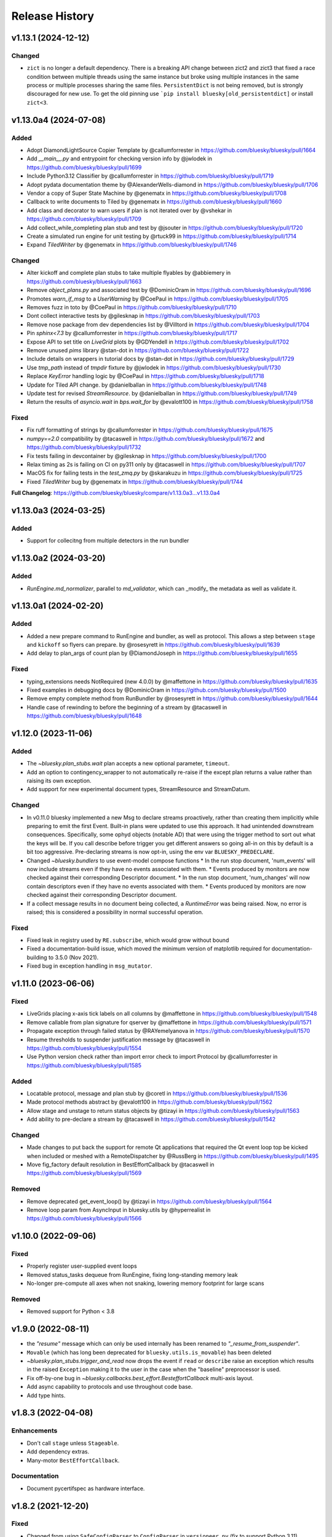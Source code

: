 =================
 Release History
=================

..
    Fixed
    -----

    * Resolve ZeroDivisionError when computing peak center and Y values are all zero by @prjemian in https://github.com/bluesky/bluesky/pull/1792

v1.13.1 (2024-12-12)
====================

Changed
-------
* ``zict`` is no longer a default dependency.  There is a breaking API change
  between zict2 and zict3 that fixed a race condition between multiple threads
  using the same instance but broke using multiple instances in the same
  process or multiple processes sharing the same files.  ``PersistentDict`` is
  not being removed, but is strongly discouraged for new use.  To get the old pinning use
  ```pip install bluesky[old_persistentdict]`` or install ``zict<3``.




v1.13.0a4 (2024-07-08)
======================

Added
-----

* Adopt DiamondLightSource Copier Template by @callumforrester in https://github.com/bluesky/bluesky/pull/1664
* Add `__main__.py` and entrypoint for checking version info by @jwlodek in https://github.com/bluesky/bluesky/pull/1699
* Include Python3.12 Classifier by @callumforrester in https://github.com/bluesky/bluesky/pull/1719
* Adopt pydata documentation theme by @AlexanderWells-diamond in https://github.com/bluesky/bluesky/pull/1706
* Vendor a copy of Super State Machine by @genematx in https://github.com/bluesky/bluesky/pull/1708
* Callback to write documents to Tiled by @genematx in https://github.com/bluesky/bluesky/pull/1660
* Add class and decorator to warn users if plan is not iterated over by @vshekar in https://github.com/bluesky/bluesky/pull/1709
* Add collect_while_completing plan stub and test by @jsouter in https://github.com/bluesky/bluesky/pull/1720
* Create a simulated run engine for unit testing by @rtuck99 in https://github.com/bluesky/bluesky/pull/1714
* Expand `TiledWriter` by @genematx in https://github.com/bluesky/bluesky/pull/1746

Changed
-------

* Alter kickoff and complete plan stubs to take multiple flyables by @abbiemery in https://github.com/bluesky/bluesky/pull/1663
* Remove `object_plans.py` and associated test by @DominicOram in https://github.com/bluesky/bluesky/pull/1696
* Promotes `warn_if_msg` to a `UserWarning` by @CoePaul in https://github.com/bluesky/bluesky/pull/1705
* Removes fuzz in toto by @CoePaul in https://github.com/bluesky/bluesky/pull/1710
* Dont collect interactive tests by @gilesknap in https://github.com/bluesky/bluesky/pull/1703
* Remove nose package from dev dependencies list by @Villtord in https://github.com/bluesky/bluesky/pull/1704
* Pin `sphinx<7.3` by @callumforrester in https://github.com/bluesky/bluesky/pull/1717
* Expose API to set title on `LiveGrid` plots by @GDYendell in https://github.com/bluesky/bluesky/pull/1702
* Remove unused `pims` library @stan-dot in https://github.com/bluesky/bluesky/pull/1722
* Include details on wrappers in tutorial docs by @stan-dot in https://github.com/bluesky/bluesky/pull/1729
* Use `tmp_path` instead of `tmpdir` fixture by @jwlodek in https://github.com/bluesky/bluesky/pull/1730
* Replace `KeyError` handling logic by @CoePaul in https://github.com/bluesky/bluesky/pull/1718
* Update for Tiled API change. by @danielballan in https://github.com/bluesky/bluesky/pull/1748
* Update test for revised `StreamResource`. by @danielballan in https://github.com/bluesky/bluesky/pull/1749
* Return the results of `asyncio.wait` in `bps.wait_for` by @evalott100 in https://github.com/bluesky/bluesky/pull/1758

Fixed
-----

* Fix ruff formatting of strings by @callumforrester in https://github.com/bluesky/bluesky/pull/1675
* `numpy==2.0` compatibility by @tacaswell in https://github.com/bluesky/bluesky/pull/1672 and https://github.com/bluesky/bluesky/pull/1732
* Fix tests failing in devcontainer by @gilesknap in https://github.com/bluesky/bluesky/pull/1700
* Relax timing as 2s is failing on CI on py311 only by @tacaswell in https://github.com/bluesky/bluesky/pull/1707
* MacOS fix for failing tests in the `test_zmq.py` by @skarakuzu in https://github.com/bluesky/bluesky/pull/1725
* Fixed `TiledWriter` bug by @genematx in https://github.com/bluesky/bluesky/pull/1744

**Full Changelog**: https://github.com/bluesky/bluesky/compare/v1.13.0a3...v1.13.0a4


v1.13.0a3 (2024-03-25)
======================

Added
-----

* Support for collecitng from multiple detectors in the run bundler

v1.13.0a2 (2024-03-20)
======================

Added
-----

* `RunEngine.md_normalizer`, parallel to `md_validator`, which can _modify_ the metadata as
  well as validate it.

v1.13.0a1 (2024-02-20)
======================

Added
-----

* Added a new prepare command to RunEngine and bundler, as well as protocol.
  This allows a step between ``stage`` and ``kickoff`` so flyers can prepare.
  by @rosesyrett in https://github.com/bluesky/bluesky/pull/1639
* Add delay to plan_args of count plan by @DiamondJoseph in https://github.com/bluesky/bluesky/pull/1655

Fixed
-----

* typing_extensions needs NotRequired (new 4.0.0) by @maffettone in https://github.com/bluesky/bluesky/pull/1635
* Fixed examples in debugging docs by @DominicOram in https://github.com/bluesky/bluesky/pull/1500
* Remove empty complete method from RunBundler by @rosesyrett in https://github.com/bluesky/bluesky/pull/1644
* Handle case of rewinding to before the beginning of a stream by @tacaswell in https://github.com/bluesky/bluesky/pull/1648


v1.12.0 (2023-11-06)
====================

Added
-----
* The `~bluesky.plan_stubs.wait` plan accepts a new optional parameter,
  ``timeout``.
* Add an option to contingency_wrapper to not automatically re-raise if the
  except plan returns a value rather than raising its own exception.
* Add support for new experimental document types, StreamResource and
  StreamDatum.

Changed
-------

* In v0.11.0 bluesky implemented a new Msg to declare streams proactively,
  rather than creating them implicitly while preparing to emit the first Event.
  Built-in plans were updated to use this approach. It had unintended downstream
  consequences. Specifically, some ophyd objects (notable AD) that were using
  the trigger method to sort out what the keys will be. If you call describe
  before trigger you get different answers so going all-in on this by default
  is a bit too aggressive. Pre-declaring streams is now opt-in, using the
  env var ``BLUESKY_PREDECLARE``.
* Changed `~bluesky.bundlers` to use event-model compose functions
  * In the run stop document, 'num_events' will now include streams even if
  they have no events associated with them.
  * Events produced by monitors are now checked against their corresponding Descriptor document.
  * In the run stop document, 'num_changes' will now contain descriptors even if
  they have no events associated with them.
  * Events produced by monitors are now checked against their corresponding Descriptor document.
* If a collect message results in no document being collected, a `RuntimeError`
  was being raised. Now, no error is raised; this is considered a possibility
  in normal successful operation.

Fixed
-----

* Fixed leak in registry used by ``RE.subscribe``, which would grow without bound
* Fixed a documentation-build issue, which moved the minimum version of matplotlib
  required for documentation-building to 3.5.0 (Nov 2021).
* Fixed bug in exception handling in ``msg_mutator``.

v1.11.0 (2023-06-06)
====================

Fixed
-----

* LiveGrids placing x-axis tick labels on all columns by @maffettone in https://github.com/bluesky/bluesky/pull/1548
* Remove callable from plan signature for qserver by @maffettone in https://github.com/bluesky/bluesky/pull/1571
* Propagate exception through failed status by @RAYemelyanova in https://github.com/bluesky/bluesky/pull/1570
* Resume thresholds to suspender justification message by @tacaswell in https://github.com/bluesky/bluesky/pull/1554
* Use Python version check rather than import error check to import Protocol by @callumforrester in https://github.com/bluesky/bluesky/pull/1585

Added
-----

* Locatable protocol, message and plan stub by @coretl in https://github.com/bluesky/bluesky/pull/1536
* Made protocol methods abstract by @evalott100 in https://github.com/bluesky/bluesky/pull/1562
* Allow stage and unstage to return status objects by @tizayi in https://github.com/bluesky/bluesky/pull/1563
* Add ability to pre-declare a stream by @tacaswell in https://github.com/bluesky/bluesky/pull/1542

Changed
-------

* Made changes to put back the support for remote Qt applications that required the Qt event loop top be kicked when included or meshed with a RemoteDispatcher by @RussBerg in https://github.com/bluesky/bluesky/pull/1495
* Move fig_factory default resolution in BestEffortCallback by @tacaswell in https://github.com/bluesky/bluesky/pull/1569

Removed
-------

* Remove deprecated get_event_loop() by @tizayi in https://github.com/bluesky/bluesky/pull/1564
* Remove loop param from AsyncInput in bluesky.utils by @hyperrealist in https://github.com/bluesky/bluesky/pull/1566

v1.10.0 (2022-09-06)
====================

Fixed
-----

* Properly register user-supplied event loops
* Removed status_tasks dequeue from RunEngine, fixing long-standing memory leak
* No-longer pre-compute all axes when not snaking, lowering memory footprint for large scans

Removed
-------

* Removed support for Python < 3.8

v1.9.0 (2022-08-11)
===================

* the `"resume"` message which can only be used internally has been renamed to
  `"_resume_from_suspender"`.
* ``Movable`` (which has long been deprecated for ``bluesky.utils.is_movable``)
  has been deleted
* `~bluesky.plan_stubs.trigger_and_read` now drops the event if ``read`` or
  ``describe`` raise an exception which results in the raised ``Exception``
  making it to the user in the case when the "baseline" preprocessor is used.
* Fix off-by-one bug in `~bluesky.callbacks.best_effort.BesteffortCallback`
  multi-axis layout.
* Add async capability to protocols and use throughout code base.
* Add type hints.

v1.8.3 (2022-04-08)
===================

Enhancements
------------

* Don't call ``stage`` unless ``Stageable``.
* Add dependency extras.
* Many-motor ``BestEffortCallback``.

Documentation
-------------

* Document pycertifspec as hardware interface.

v1.8.2 (2021-12-20)
===================

Fixed
-----

* Changed from using ``SafeConfigParser`` to ``ConfigParser`` in
  ``versioneer.py`` (fix to support Python 3.11).

Enhancements
------------

* Added public ``call_returns_result`` property.
* Implemented human-readable printable representation for ``PeakStats``.

Documentation
-------------

* Updated ``RunEngine`` docstring with ``call_returns_result`` property.
* Fixed a small mistake in ``bp.scan`` docstring.
* Added documentation about intended behavior of fraction in the ``watch``
  method of the status object.


v1.8.1 (2021-10-11)
===================

Fixed
-----

* More fixes for Python 3.10 to propagate the ``loop`` kwarg correctly.

Enhancements
------------

* Added optional calculation of the derivative and its statistics (``min``,
  ``max``, ``fwhm``, etc.) to ``PeakStats`` and ``BestEffortCallback``.

Added
-----

* Read-only property ``RunEngine.deferred_pause_requested`` which may be useful
  for `bluesky-queueserver <https://github.com/bluesky/bluesky-queueserver>`_.

Documentation
-------------

* Unpin ``sphinx_rtd_theme``.


v1.8.0 (2021-09-15)
===================

Fixed
-----

* Updated the tests to use databroker.temp instead of sqlite databroker.
* ``xfail`` test that uses removed API.
* Fix ``list_grid_scan`` metadata for ``plan_pattern_args``.
* Fix descriptors for flyers that do not implement ``read_configuration``.

Enhancements
------------

* Do not pass the ``loop`` kwarg to ``RunEngine`` and ``RunBundler`` if we do
  not have to.
* ``RunEngine``'s ``__call__`` now may return plan value, as toggled by new
  ``call_returns_result`` flag.  Default behavior has not changed, but may
  change in a future release.

Added
-----

* Enabled support of Python 3.9 and added it to the test matrix.

Documentation
-------------

* Update TOC links to blueskyproject.io.
* Added release instructions.
* Filled out ``README.md`` and added the ``description`` and
  ``long_description`` fields to ``setup.py``.


v1.7.0 (2021-07-14)
===================

Fixed
-----

* Fixed missing log output for CLI ZMQ proxy.
* Depreciated argument `logfile` of
  :func:`bluesky.commandline.zmq_proxy.start_dispatcher`.
* Better behavior when zmq RemoteDispatcher receives malformed messages.

Enhancements
------------

* Reorganized utils into subpackage, no API changes.
* Added :class:`bluesky.utils.jupyter.NotebookProgressBar`.
* :class:`bluesky.utils.PersistentDict` now inherits from
  :class:`collections.abc.MutableMapping`.
* New module :mod:`bluesky.protocols` designed for type checking devices.
  See PEP 544.


v1.6.7 (2020-11-04)
===================

Fixed
-----

* Tweak layout of plots produced by the Best-Effort Callback when showing
  many LiveGrids.
* The :func:`bluesky.simulators.check_limits` simulator now calls
  ``obj.check_value()`` instead of looking at ``obj.limits``.
* When a document is emitted from a RunEngine, a log message is always issued.
  Previously, Resource and Datum documents were missed.
* Various docstrings were fixed to match the actual function signatures.
* The utility :func:`bluesky.utils.is_movable` for checking with an object
  satifies the expected interfaced for a "movable" object now correctly treats
  the ``stop`` method and ``position`` attribute as optional.
* Documentation about the expected interface for "movable" objects was
  incomplete and has been revised to match reality.

v1.6.6 (2020-08-26)
===================

Fixed
-----

* :class:`bluesky.utils.PersistentDict` has new methods
  :meth:`bluesky.utils.PersistentDict.reload` and
  :meth:`bluesky.utils.PersistentDict.flush` to syncing from and to disk. It
  flushes at garbage collection or system exit, which ensures that any values
  that have been mutated are updated on disk.

v1.6.5 (2020-08-06)
===================

Fixed
-----

* LiveGrid and LiveScatter failed to update

Enhancements
------------

* Expand the class of objects considered "moveable" to include those with expected
  attributes defined as instance attributes

v1.6.4 (2020-07-08)
===================

Fixed
-----

* Allow ``:`` to be used in keynames and still format LiveTable.
* Address use of ``loop`` argument deprecated in Python 3.8.
* Ensure that ``bluesky.utils`` is importable from a background thread. (Do
  not create an instance of `~bluesky.utils.DefaultDuringTask` at import time.)

v1.6.3 (2020-06-25)
===================

Fixed
-----

* Incorrect implementation of :func:`~bluesky.bundlers.RunBundler.collect` has been corrected.

v1.6.2 (2020-06-05)
===================

Fixed
-----

* Missing implementation details of :func:`~bluesky.bundlers.RunBundler.collect` have been added.

v1.6.1 (2020-05-08)
===================

Added
-----

* The plans :func:`~bluesky.plans.grid_scan` and
  :func:`~bluesky.plans.rel_grid_scan` accept a new ``snake_axes`` parameter,
  now matching what :func:`~bluesky.plans.list_grid_scan` and
  :func:`~bluesky.plans.rel_list_grid_scan` do. This can be used to control
  which axes follow a back-and-forth "snake-like" trajectory.

  .. code:: python

     # Default - snaking is disabled
     grid_scan([hw.det], hw.motor, 1, 2, 5, hw.motor1, 7, 2, 10, hw.motor2, 3, 5, 4)

     # Snaking is explicitely disabled
     grid_scan([hw.det], hw.motor, 1, 2, 5, hw.motor1, 7, 2, 10, hw.motor2, 3, 5, 4, snake_axes=False)

     # Snaking can also be disabled by providing empty list of motors
     grid_scan([hw.det], hw.motor, 1, 2, 5, hw.motor1, 7, 2, 10, hw.motor2, 3, 5, 4, snake_axes=[])

     # Snaking is enabled for all motors except the slowest hw.motor
     grid_scan([hw.det], hw.motor, 1, 2, 5, hw.motor1, 7, 2, 10, hw.motor2, 3, 5, 4, snake_axes=True)

     # Snaking is enabled only for hw.motor1
     grid_scan([hw.det], hw.motor, 1, 2, 5, hw.motor1, 7, 2, 10, hw.motor2, 3, 5, 4, snake_axes=[hw.motor1])

     # Snaking is enabled only for hw.motor1 and hw.motor2
     grid_scan([hw.det], hw.motor, 1, 2, 5, hw.motor1, 7, 2, 10, hw.motor2, 3, 5, 4, snake_axes=[hw.motor1, hw.motor2])

  The old (harder to read) way of specifying "snake" parameters, interleaved
  with the other parameters, is still supported for backward-compatibility.

  .. code:: python

     grid_scan([hw.det], hw.motor, 1, 2, 5, hw.motor1, 7, 2, 10, True, hw.motor2, 3, 5, 4, False)

  The two styles---interleaved parameters vs. the new ``snake_axes``
  parameter---cannot be mixed. Mixing them will cause a ``ValueError`` to be
  raised.

Fixed
-----

* Fixed a regression in v1.6.0 which accidentally broke some usages of the
  ``per_step`` parameter in scans.
* The plan :func:`bluesky.plans.fly` returned ``None`` by mistake. It now
  returns the Run Start uid, as do all the other plans that module.

v1.6.0 (2020-03-16)
===================

The most important change in this release is a complete reworking of how
bluesky interacts with the asyncio event loop. This resolves a long-running
issue of bluesky being incompatible with ``tornado >4``, which often tripped up
users in the context of using bluesky from Jupyter notebooks.

There are several other new features and fixes, including new plans and more
helpful error messages, enumerated further below.

Event loop re-factor
--------------------

Previously, the :class:`~bluesky.run_engine.RunEngine` had been repeatedly starting and
stopping the asyncio event loop in :meth:`~bluesky.run_engine.RunEngine.__call__`,
:meth:`~bluesky.run_engine.RunEngine.request_pause`, :meth:`~bluesky.run_engine.RunEngine.stop`, in
:meth:`~bluesky.run_engine.RunEngine.abort`, :meth:`~bluesky.run_engine.RunEngine.halt`, and
:meth:`~bluesky.run_engine.RunEngine.resume`.  This worked, but is bad practice.  It
complicates attempts to integrate with the event loop with other tools.
Further, because as of tornado 5, tornado reports its self as an asyncio event
loop so attempts to start another asyncio event loop inside of a task fails
which means bluesky will not run in a jupyter notebook.  To fix this we now
continuously run the event loop on a background thread and the
:class:`~bluesky.run_engine.RunEngine` object manages the interaction with creating tasks
on that event loop.  To first order, users should not notice this change,
however details of how manage both blocking the user prompt and how we
suspend processing messages from a plan are radically different.
One consequence of running the event loop on a background thread is
that the code in plans and the callbacks is executed in that thread as well.
This means that plans and callbacks must now be threadsafe.

API Changes
~~~~~~~~~~~

``install_qt_kicker`` deprecated
++++++++++++++++++++++++++++++++

Previously, we were running the asyncio event loop on the main thread
and blocked until it returned.  This meant that if you were using
Matplotlib and Qt for plots they would effectively be "frozen" because
the Qt event loop was not being given a chance to run.  We worked
around this by installing a 'kicker' task onto the asyncio event loop
that would periodically spin the Qt event loop to keep the figures
responsive (both to addition of new data from callbacks and from user
interaction).

Now that we are running the event loop on a background thread this no
longer works because the Qt event loop must be run on the main thread.
Instead we use *during_task* to block the main thread by running the
Qt event loop directly.


``during_task`` kwarg to ``RunEngine.__init__``
+++++++++++++++++++++++++++++++++++++++++++++++

We need to block the main thread in :meth:`~bluesky.run_engine.RunEngine.__call__` (and
:meth:`~bluesky.run_engine.RunEngine.resume`) until the user supplied plan is complete.
Previously, we would do this by calling ``self.loop.run_forever()`` to
start the asyncio event loop.  We would then stop the event loop an
the bottom of ``RunEngine._run`` and in
:meth:`~bluesky.run_engine.RunEngine.request_pause` to un-block the main thread and return
control to the user terminal.  Now we must find an alternative way to achieve
this effect.

There is a a :class:`threading.Event` on the :class:`~bluesky.run_engine.RunEngine` that
will be set when the task for ``RunEngine._run`` in completed,
however we can not simple wait on that event as that would again cause the Qt
windows to freeze.  We also do not want to bake a Matplotlib / Qt dependency
directly into the :class:`~bluesky.run_engine.RunEngine` so we added a hook, set at init
time, for an object expected to implement the method ``block(event)``.
While the RunEngine executes a plan, it is passed the :class:`threading.Event`
and is responsible for blocking until the Event is set.  This function can do
other things (such as run the Qt event loop) during that time.  The required
signature is ::

  def block(ev: Threading.Event) -> None:
      "Returns when ev is set"


The default hook will handle the case of the Matplotilb Qt backend and
the case of Matplotlib not being imported.


``'wait_for'`` Msg now expects callables rather than futures
++++++++++++++++++++++++++++++++++++++++++++++++++++++++++++

Messages are stashed and re-run when plans are interrupted which would
result in re-using the coroutines passed through.  This has always
been broken, but due to the way were stopping the event loop to pause
the scan it was passing tests.

Instead of directly passing the values passed into :func:`asyncio.wait`, we
now expect that the iterable passed in is callables with the signature::

  def fut_fac() -> awaitable:
      'This must work multiple times'

The persistent dict used by ``RE.md`` must be thread-safe
+++++++++++++++++++++++++++++++++++++++++++++++++++++++++

By default, ``RE.md`` is an ordinary dictionary, but any dict-like object may
be used. It is often convenient for the contents of that dictionary to persist
between sessions. To achieve this, we formerly recommended using
``~historydict.HistoryDict``. Unfortunately,
``~historydict.HistoryDict`` is not threadsafe and is not compatible with
bluesky's new concurrency model. We now recommend using
:class:`~bluesky.utils.PersistentDict`. See :ref:`md_persistence` for
instructions on how to migrate existing metadata.

Callbacks must be thread-safe
+++++++++++++++++++++++++++++

Because callbacks now run on the background thread they must be
thread-safe.  The place where this is most likely to come up is in the
context of plotting which generally creates a GUI window.  Almost all
GUI frameworks insist that they only be interacted with only on the
main thread.  In the case of Qt we provide
:class:`~bluesky.callbacks.mpl_plotting.QtAwareCallback` to manage
moving Qt work back to the main thread (via a Qt ``Signal``).


Plans must be thread-safe
+++++++++++++++++++++++++

Because the plans now execute on the background thread they must be
thread-safe if the touch any external state.  Similarly the callbacks,
we expect that the most likely place for this to fail is with
plotting.  In most cases this can be addressed by using a thread-safe
version of the callback.


Features
--------

* Added support for :doc:`multi_run_plans`.
* Added better logging and convenience functions for managing it more easily.
  See :doc:`debugging`.
* Generalized :func:`~bluesky.plans.list_scan` to work on any number of motors,
  not just one. In v1.2.0, :func:`~bluesky.plans.scan` was generalized in the
  same way.
* Added :func:`~bluesky.plans.list_grid_scan`.
* Added :func:`~bluesky.plan_stubs.rd`.
* Added :class:`~bluesky.suspenders.SuspendWhenChanged`.
* Added :func:`~bluesky.callbacks.core.make_callback_safe` and
  :func:`~bluesky.callbacks.core.make_class_safe`.
* Added a ``per_shot`` parameter to :func:`bluesky.plans.count`, analogous to
  the ``per_step`` parameter supported by plans that do scans.
* Accept ``**kwargs`` to :func:`~bluesky.plan_stubs.mv` and
  :func:`~bluesky.plan_stubs.mvr`. Pass them through to all motors involved in
  the move. Notably, this allows plans to pass a ``timeout`` parameter through
  the ``obj.set()``.
* Added a new built-in RunEngine command, ``RE_class``, which sends the type of
  the ``RunEngine`` into the generator. This allows the plan to know if it is
  being consumed by the usual ``RunEngine``, a subclass, or some
  non-responsive consumer like ``list``.
* Raise a more helpful error message if the ``num`` parameter given to
  :func:`~bluesky.plans.scan` is not a whole number, as can happen if ``num`` is
  mistaken to mean "step size".
* Report the version of bluesky and (if available) ophyd in the metadata.
* Add a more helpful error message if the value returned from some call to
  ``obj.read()`` returns ``None`` instead of the expected dict.
* If the user tries to start a :class:`~bluesky.callbacks.zmq.RemoteDispatcher`
  after it has been stopped, raise a more helpful error message.

Bug Fixes
---------

* The ``state`` attribute of the ``RunEngine`` is now a read-only property, as
  it should have always been.
* In the Best-Effort Callback, do not assume that the RunStart document
  includes ``'scan_id'``, which is an optional key.
* The commandline utility ``bluesky-0MQ-proxy`` now works on Windows.
* The IPython integrations have been updated for compatibility with IPython 7.
* Added support for "adaptive fly scans" by enabling the ``'collect'`` message
  to (optionally) return the Events it emitted.
* Fixed bug in tqdm-based progress bar where tqdm could be handed a value it
  considered invalid.

Other API Changes
-----------------

* Removed attribute ``nnls`` from
  :class:`bluesky.callbacks.best_effort.PeakResults`. It has always been
  ``None`` (never implemented) and only served to cause confusion.

v1.5.7 (2020-05-01)
===================

Bug Fixes
---------

This release fixes a bug that resulted in no configuration data related
to fly scans being added to descriptors.


v1.5.6 (2020-03-11)
===================

Added support for Python 3.8 and the following for forward-compatibility with
1.6.0.

* :class:`bluesky.utils.PersistentDict`
* :class:`bluesky.callbacks.mpl_plotting.QtAwareCallback`

See
`the 1.5.6 GH milestone <https://github.com/bluesky/bluesky/milestone/19?closed=1>`_
for the complete list of changes.

v1.5.5 (2019-08-16)
===================

Support fix ``bluesky.utils.register_transform`` with IPython >= 7


v1.5.4 (2019-08-09)
===================

Support Maplotlib 3.1 and above. (Do not use deprecated and removed aspect
adjustable values.)

v1.5.3 (2019-05-27)
===================

This release removes the dependency on an old version of the ``jsonschema``
library and requires the latest version of the ``event-model`` library.


v1.5.2 (2019-03-11)
===================

This release fixes compatibility with matplotlib 2.x; at least some matplotlib
2.x releases are not compatible with the matplotlib plotting callbacks in
bluesky v1.5.1. This release of bluesky is compatible with all 2.x and 3.x
releases.

v1.5.1 (2019-03-08)
===================

This release contains bug fixes and documentation updates.

Features
--------

* Use the ISO8601 delimiters for date in RE scans.

Bug Fixes
---------

* Pin jsonschema <3 due to its deprecations.
* Stop using deprecated API in Matplotlib.


v1.5.0 (2019-01-03)
===================

This release includes many documentation fixes and handful of new features,
especially around improved logging.

Features
--------

* Logging has been increased and improved.
* A default handler is added to the ``'bluesky'`` logger at import time. A new
  convenience function, :func:`~bluesky.set_handler`, addresses common cases
  such as directing the log output to a file.
* The ``bluesky-0MQ-proxy`` script now supports a ``-v, --verbose`` option,
  which logs every start and stop document received and a ``-vvv`` ("very
  verbose") option, which logs every document of every type.
* The prefix on messages sent by :class:`bluesky.callbacks.zmq.Publisher` can
  be set to arbitrary bytes. (In previous versions, the prefix was hardcoded to
  an encoded combination of the hostname, process ID, and the Python object ID
  of a RunEngine instance.)
* The RunEngine includes a human-readable, not-necessarily-unique ``scan_id``
  key in the RunStart document. The source of the ``scan_id`` is now pluggable
  via a new parameter, ``scan_id_source``. See :doc:`run_engine_api` for
  details.
* The convenience function, :func:`bluesky.utils.ts_msg_hook` accepts new
  parameter ``file`` for directing the output to a file instead of the standard
  out.
* It is possible to use those callbacks that do not require matplotlib without
  importing it.

Bug Fixes
---------

* Fixed BestEffortCallback's handling of integer data in plots.
* Fixed invalid escape sequence that produced a warning in Python 3.6.

Breaking Changes
----------------

* The signature of :class:`bluesky.callbacks.zmq.RemoteDispatcher` has been
  changed in a non-backward-compatible way. The parameters for filtering
  messages by ``hostname``, ``pid``, and ``run_engine_id`` have been replaced
  by one new parameter, ``prefix``.
* The default value of ``RunEngine.verbose`` is now ``True``, meaning that the
  ``RunEngine.log`` is *not* disabled by default.

Deprecations
------------

* The :class:`bluesky.callbacks.zmq.Publisher` accepts an optional RunEngine
  instance, which the Publisher subscribes to automatically. This parameter has
  been deprecated; users are now encouraged to subscribe the publisher to the
  RunEngine manually, in the normal way (``RE.subscribe(publisher)``). The
  parameter may be removed in a future release of bluesky.

v1.4.1 (2018-09-24)
===================

This release fixes a single regression introduced in v1.4.0. We recommend all
users upgrade.

Bug Fixes
---------

* Fix a critical typo that made
  :class:`~bluesky.callbacks.mpl_plotting.LiveGrid` unusable.

Note that the 1.4.x series is not compatible with newer versions of matplotlib;
it needs a version lower than 3.1.0 due to an API change in matplotlib. The
1.5.x series is compatible with matplotlib versions before and after the
change.

v1.4.0 (2018-09-05)
===================

Features
--------

* Added ability to control 'sense' of
  :class:`~bluesky.callbacks.mpl_plotting.LiveGrid` (ex "positive goes
  down and to the right") to match the coordinates in the hutch.
* Learned how to specify the serializer / deserializer for the zmq
  publisher / client.
* Promoted the inner function from :func:`~bluesky.plan_stubs.one_nd_step`
  to a top-level plan :func:`bluesky.plan_stubs.move_per_step`.
* Added flag to :func:`~bluesky.plans.ramp_plan` to control if a
  data point is taken before the ramp starts.

Bug Fixes
---------

* Ensure order stability in :func:`~bluesky.magics.get_labeled_devices`
  on all supported versions of Python.
* Fixed typos, dev requirements, and build details.


v1.3.3 (2018-06-06)
===================

Bug Fixes
---------

* Fixed show-shopping RunEngine bug in flyer asset collection. (The impact of
  this bug is expected to be low, as there *are* no flyers with asset
  collection yet and the bug was discovered while writing the first one.)
* Fixed packaging issue where certain important files (notably
  ``requirements.txt``) were not included in the source tarball.
* Made BestEffortCallback swallow errors related to matplotlib's "tight layout"
  if the occur --- better to show a messy plot than error out.

v1.3.2 (2018-05-24)
===================

Bug Fixes
---------

* Revised behavior of magics that integrate with ophyd's experimental
  "labels" feature. The most important difference is that the ``%wa`` magic now
  traverses the children of labeled devices to find any sub-devices that are
  positioners.

v1.3.1 (2018-05-19)
===================

Bug Fixes
---------

* Fixed race condition where monitored signals could emit an Event document
  before the corresponding Event Descriptor document.
* Addressed incompatibilities with upcoming release of Python, 3.7.

v1.3.0 (2018-05-15)
===================

Features
--------

* When used with ophyd v1.2.0 or later, emit Resource and Datum documents
  through the RunEngine. Previously, ophyd would insert these documents
  directly into a database. This left other consumers with only partial
  information (for example, missing file paths to externally-stored data) and
  no guarantees around synchronization. Now, ophyd need not interact with a
  database directly. All information flows through the RunEngine and out to any
  subscribed consumers in a deterministic order.
* New Msg commands, ``install_suspender`` and ``remove_suspender``, allow plans
  to temporarily add and remove Suspenders.
* The RunEngine's signal handling (i.e. Ctrl+C capturing) is now configurable.
  The RunEngine accepts a list of ``context_managers`` that it will enter and
  exit before and after running. By default, it has one context manager that
  handles Ctrl+C. To disable Ctrl+C handling, pass in an empty list instead.
  This can also be used to inject other custom behavior.
* Add new plans: :func:`~bluesky.plans.x2x_scan`,
  :func:`~bluesky.plans.spiral_square_plan`, and
  :func:`~bluesky.plans.rel_spiral_square_plan`.
* Add convenience methods for reviewing the available commands,
  :meth:`~bluesky.run_engine.RunEngine.commands` and
  :meth:`~bluesky.run_engine.RunEngine.print_command_registry`.
* Add a ``crossings`` attribute to ``PeakStats``.

Bug Fixes
---------

* When resuming after a suspender, call ``resume()`` on all devices (if
  present).
* Fixed BEC LiveGrid plot for a motor with one step.
* A codepath in ``LiveFit`` that should have produced a warning produced an
  error instead.

Breaking Changes
----------------

* User-defined callbacks subscribed to the RunEngine ``'all'`` stream must
  accept documents with names ``'resource'``, ``'datum'`` and ``'bulk_datum'``.
  It does not necessarily have to heed their contents, but it must not fall
  over if it receives one.

Deprecations
------------

* The IPython "magics", always marked as experimental, have been reworked.
  Instead of relying on the singleton lists, ``BlueskyMagics.positioners`` and
  ``BlueskyMagics.detectors``, the magics now scrape the user namespace for
  objects that implement the ``_ophyd_labels_`` interface. See :doc:`magics`
  for the new usage. The magics will revert to their old behavior if the
  singleton lists are non-empty, but they will produce a warning. The old
  behavior will be removed in a future release.

v1.2.0 (2018-02-20)
===================

Features
--------

* Refreshed documentation with a new :doc:`tutorial` section.
* Extend :func:`.scan` and :func:`.rel_scan` to
  handle multiple motors, rendering :func:`.inner_product_scan` and
  :func:`relative_inner_product_scan` redundant.
* A new plan stub, :func:`~bluesky.plan_stubs.repeat`, repeats another plan N
  times with optional interleaved delays --- a kind of customizable version of
  :func:`~bluesky.plans.count`.
* Better validation of user-defined ``per_step`` functions and more informative
  error messages to match.

Bug Fixes
---------

* Fix axes orientation in :class:`.LiveRaster`.
* Make :class:`.BestEffortCallback` display multi-motor scans properly.
* Fix bug in :func:`.ts_msg_hook` where it conflated month and minute. Also,
  include sub-second precision.
* Avoid situation where plan without hints caused the
  :class:`.BestEffortCallback` to error instead of do its best to guess useful
  behavior.
* Skip un-filled externally-stored data in :class:`.LiveTable`. This fixes a
  bug where it is expecting array data but gets UUID (``datum_id``) and errors
  out.

Deprecations
------------

* The :func:`~bluesky.plan_stubs.caching_repeater` plan has been deprecated
  because it is incompatible with some preprocessors. It will be removed in
  a future release of bluesky. It was not documented in any previous releases
  and rarely if ever used, so the impact of this removal is expected to be low.

v1.1.0 (2017-12-19)
===================

This release fixes small bugs in v1.0.0 and introduces one new feature. The
API changes or deprecations are not expected to affect many users.

Features
--------

* Add a new command to the :class:`~bluesky.run_engine.RunEngine`, ``'drop'``,
  which jettisons the currently active event bundle without saving. This is
  useful for workflows that generate many readings that can immediately be
  categorized as not useful by the plan and summarily discarded.
* Add :func:`~bluesky.utils.install_kicker`, which dispatches automatically to
  :func:`~bluesky.utils.install_qt_kicker` or
  :func:`~bluesky.utils.install_nb_kicker` depending on the current matplotlib
  backend.

Bug Fixes
---------

* Fix the hint for :func:`~bluesky.plans.inner_product_scan`, which previously
  used a default hint that was incorrect.

Breaking Changes and Deprecations
---------------------------------

* In :func:`~bluesky.plans.tune_centroid`, change the meaning of the
  ``step_factor`` parameter to be the factor to reduce the range of each
  successive iteration. Enforce bounds on the motion, and determine the
  centroid from each pass separately.
* The :class:`~bluesky.preprocessors.SupplementalData` preprocessor inserts its
  instructions in a more logical order: first baseline readings, then
  monitors, then flyers. Previously, the order was reversed.
* The suspender :class:`~bluesky.suspenders.SuspendInBand` has been renamed to
  :class:`~bluesky.suspenders.SuspendWhenOutsideBand` to make its meaning more
  clear. Its behavior has not changed: it suspends when a value exits a given
  range. The original, confusing name now issues a warning.
* The suspender :class:`~bluesky.suspenders.SuspendOutBand`, which
  counter-intuitively suspends *when a value enters a given range*, has been
  deprecated. (If some application is found for this unusual scenario, the user
  can always implement a custom suspender to handle it.)

v1.0.0 (2017-11-07)
===================

This tag marks an important release for bluesky, signifying the conclusion of
the early development phase. From this point on, we intend that this project
will be co-developed between multiple facilities. The 1.x series is planned to
be a long-term-support release.

Bug Fixes
---------

* :func:`~bluesky.plan_stubs.mv` and :func:`~bluesky.plan_stubs.mvr` now works
  on pseudopositioners.
* :func:`~bluesky.preprocessors.reset_positions_wrapper` now works on
  pseudopositioners.
* Plans given an empty detectors list, such as ``count([])``, no longer break
  the :class:`~bluesky.callbacks.best_effort.BestEffortCallback`.

v0.11.0 (2017-11-01)
====================

This is the last release before 1.0.0. It contains major restructurings and
general clean-up.

Breaking Changes and Deprecations
---------------------------------

* The :mod:`bluesky.plans` module has been split into

    * :mod:`bluesky.plans` --- plans that create a run, such as :func:`count`
      and :func:`scan`
    * :mod:`bluesky.preprocessors` --- plans that take in other plans and
      motify them, such as :func:`baseline_wrapper`
    * :mod:`bluesky.plan_stubs` --- small plans meant as convenient building
      blocks for creating custom plans, such as :func:`trigger_and_read`
    * :mod:`bluesky.object_plans` and :mod:`bluesky.cntx`, containing
      legacy APIs to plans that were deprecated in a previous release and
      will be removed in a future release.

* The RunEngine raises a ``RunEngineInterrupted`` exception when interrupted
  (e.g. paused). The optional argument ``raise_if_interrupted`` has been
  removed.
* The module :mod:`bluesky.callbacks.scientific` has been removed.
* ``PeakStats`` has been moved to :mod:`bluesky.callbacks.fitting`, and
  :func:`plot_peak_stats` has been moved to `bluesky.callbacks.mpl_plotting`.
* The synthetic 'hardware' objects in ``bluesky.examples`` have been relocated
  to ophyd (bluesky's sister package) and aggressively refactored to be more
  closely aligned with the behavior of real hardware. The ``Reader`` and
  ``Mover`` classes have been removed in favor of ``SynSignal``,
  ``SynPeriodicSignal``, ``SynAxis``, ``SynSignalWithRegistry``.

Features
--------

* Add :func:`stub_wrapper` and :func:`stub_decorator` that strips
  open_run/close_run and stage/unstage messages out of a plan, so that it can
  be reused as part of a larger plan that manages the scope of a run manually.
* Add :func:`tune_centroid` plan that iteratively finds the centroid of a
  single peak.
* Allow devices with couple axes to be used in N-dimensional scan plans.
* Add :func:`contingency_wrapper` and :func:`contingency_decorator` for
  richer cleanup specification.
* The number of events in each event stream is recorded in the RunStop document
  under the key 'num_events'.
* Make the message shown when the RunEngine is paused configurable via the
  attribute ``RunEngine.pause_msg``.

Bug Fixes
---------

* Fix ordering of dimensions in :func:`grid_scan` hints.
* Show Figures created internally.
* Support a negative direction for adaptive scans.
* Validate that all descriptors with a given (event stream) name have
  consistent data keys.
* Correctly mark ``exit_status`` field in RunStop metadata based on which
  termination method was called (abort, stop, halt).
* ``LiveFitPlot`` handles updates more carefully.

Internal Changes
----------------

* The :mod:`bluesky.callbacks` package has been split up into more modules.
  Shim imports maintain backward compatibility, except where noted in the
  section on API Changes above.
* Matplotlib is now an optional dependency. If it is not importable,
  plotting-related callbacks will not be available.
* An internal change to the RunEngine supports ophyd's new Status object API
  for adding callbacks.

v0.10.3 (2017-09-12)
====================

Bug Fixes
---------

* Fix critical :func:`baseline_wrapper` bug.
* Make :func:`plan_mutator` more flexible. (See docstring.)

v0.10.2 (2017-09-11)
====================

This is a small release with bug fixes and UI improvements.

Bug Fixes
---------

* Fix bug wherein BestEffortCallback tried to plot strings as floats. The
  intended behavior is to skip them and warn.

Features
--------

* Include a more informative header in BestEffortCallback.
* Include an 'Offset' column in %wa output.

v0.10.1 (2017-09-11)
====================

This release is equivalent to v0.10.2. The number was skipped due to packaging
problems.

v0.10.0 (2017-09-06)
====================

Highlights
----------

* Automatic best-effort visualization and peak-fitting is available for all
  plans, including user-defined ones.
* The "SPEC-like" API has been fully removed, and its most useful features have
  been applied to the library in a self-consistent way. See the next section
  for detailed instructions on migrating.
* Improved tooling for streaming documents over a network for live processing
  and visualization in a different process or on a different machine.

Breaking Changes
----------------

* The modules implementing what was loosely dubbed a "SPEC-like" interface
  (``bluesky.spec_api`` and ``bluesky.global_state``) have been entirely
  removed. This approach was insufficently similar to SPEC to satisfy SPEC
  users and confusingly inconsistent with the rest of bluesky.

  The new approach retains the good things about that interface and makes them
  available for use with *all* plans consistently, including user defined ones.
  Users who have been fully utilitzing these "SPEC-like" plans will notice four
  differences.

  1. No ``gs.DETS``. Just use your own variable for detectors. Instead of:

     .. code-block:: python

         # OLD ALTERNATIVE, NO LONGER SUPPORTED

         from bluesky.global_state import gs
         from bluesky.spec_api import ct

         gs.DETS = # a list of some detectors
         RE(ct())

     do:

     .. code-block:: python

        from bluesky.plans import count

        dets = # a list of some detectors
        RE(count(dets))

     Notice that you can use multiple lists to enable easy task switching.
     Instead of continually updating one global list like this:

     .. code-block:: python

         # OLD ALTERNATIVE, NO LONGER SUPPORTED

         gs.DETS = # some list of detectors
         RE(ct())

         gs.DETS.remove(some_detector)
         gs.DETS.append(some_other_detector)
         RE(ct())

     you can define as many lists as you want and call them whatever you want.

     .. code-block:: python

        d1 = # a list of some detectors
        d2 = # a list of different detectors
        RE(count(d1))
        RE(count(d2))

  2. Automatic baseline readings, concurrent monitoring, and "flying"
     can be set up uniformly for all plans.

     Formerly, a list of devices to read at the beginning and the end of each
     run ("baseline" readings), a list of signals to concurrent monitor, and
     a list of "flyers" to run concurrently were configured like so:

     .. code-block:: python

        # OLD ALTERNATIVE, NO LONGER SUPPORTED

        from bluesky.spec_api import ct

        gs.BASELINE_DEVICES = # a list of devices to read at start and end
        gs.MONTIORS = # a list of signals to monitor concurrently
        gs.FLYERS = # a list of "flyable" devices

        gs.DETS = # a list of detectors

        RE(ct())  # monitoring, flying, and baseline readings are added

     And formerly, those settings only affected the behavior of the "SPEC-like"
     plans, such as ``ct`` and ``ascan``. They were ignored by their
     counterparts ``count`` and ``scan``, as well as user-defined plans. This
     was not desirable!

     This scheme has been replaced by the
     :ref:`supplemental data <supplemental_data>`, which can be
     used to globally modify *all* plans, including user-defined ones.

     .. code-block:: python

        from bluesky.plans import count

        # one-time configuration
        from bluesky import SupplementalData
        sd = SupplementalData()
        RE.preprocessors.append(sd)

        # interactive use
        sd.monitors = # a list of signals to monitor concurrently
        sd.flyers = # a list of "flyable" devices
        sd.baseline = # a list of devices to read at start and end

        dets = # a list of detectors
        RE(count(dets))  # monitoring, flying, and baseline readings are added

  3. Automatic live visualization and peak analysis can be set up uniformly for
     all plans.

     Formerly, the "SPEC-like" plans such as ``ct`` and ``ascan`` automatically
     set up a suitable table and a plot, while their "standard" vanilla
     counterparts, :func:`bluesky.plans.count` and :func:`bluesky.plans.scan`
     required explicit, detailed instructions to do so. Now, a best-effort
     table and plot can be made for *all* plans, including user-defined ones,
     by invoking this simple configuration:

     .. code-block:: python

        from bluesky.plans import count

        # one-time configuration
        from bluesky.callbacks.best_effort import BestEffortCallback
        bec = BestEffortCallback()
        RE.subscribe(bec)

        # interactive use
        dets = # a list of detectors
        RE(count(dets), num=5))  # automatically prints table, shows plot

     Use ``bec.disable()`` and ``bec.enable()`` to temporarily toggle the
     output off and on.

  4. Peak anallysis, now computed automatically by the BestEffortCallback
     above, can be viewed with a keyboard shortcut. The peak statistics,
     formerly encapsulated in ``gs.PS``, are now organized differently.

     For each plot, simple peak-fitting is performed in the background. Of
     course, it may or may not be applicable depending on your data, and it is
     not shown by default. To view fitting annotations in a plot, click the
     plot area and press Shift+P. (Lowercase p is a shortcut for
     "panning" the plot.)

     To access the peak-fit statistics programmatically, use ``bec.peaks``. For
     convenience, you may alias this like:

     .. code-block:: python

        peaks = bec.peaks

     Inside ``peaks``, access various statistics like:

     .. code-block:: python

        peaks.com
        peaks.cen
        peaks.max
        peaks.min

     Each of these is a dictionary with an entry for each field that was fit.
     For example, the 'center of mass' peak statistics for a field named
     ``'ccd_stats1_total'`` would be accessed like
     ``peaks.com['ccd_stats1_total']``.
* The functions and classes in the module ``bluesky.callbacks.broker`` require
  a instance of ``Broker`` to be passed in as an argument. They used to default
  to the 'singleton' instance via ``from databroker import db``, which is now a
  deprecated usage in databroker.
* The plan preprocessors ``configure_count_time_wrapper`` and
  ``configure_count_time_decorator`` were moved to ``bluesky.plans`` from
  ``bluesky.spec_api``, reverting a change made in v0.9.0.
* The 0MQ pubsub integration classes ``Publisher`` and ``RemoteDispatcher``
  have been overhauled. They have been moved from
  :mod:`bluesky.callbacks.zmqpub` and :mod:`bluesky.callbacks.zmqsub` to
  :mod:`bluesky.callbacks.zmq` and their signatures have been changed to match
  similar utilities in the pydata ecosystem. See the Enhancements section for
  more information.
* The module ``bluesky.qt_kicker`` has been removed. Its former contents are
  avaiable in ``bluesky.utils``. The module was originally deprecated in April
  2016, and it has been issuing warnings about this change since.
* The plan ``bluesky.plans.input`` has been renamed
  ``bluesky.plans.input_plan`` to avoid shadowing a builtin if the module is
  bulk-imported. The plan was previously undocumented and rarely used, so the
  impact of this change on users is expected to be small.

Deprecations
------------

* The module :mod:`bluesky.plan_tools` has been renamed
  :mod:`bluesky.simualtors`.  In the new module,
  :func:`bluesky.plan_tools.print_summary`` has been renamed
  :func:`bluesky.simulators.summarize_plan`.
  The old names are supported in this release, with a warning, but will be
  removed in a future release.
* The Object-Orientated plans (``Count``, ``Scan``, etc.) have been deprecated
  and will be removed in a future release. Their documentation has been
  removed.
* The plan context managers (``run_context``, ``stage_context``, etc.) have
  been deprecated and will be removed in a future release. They were never
  documented or widely used.
* The method :meth:`bluesky.Dispatcher.subscribe` (which is encapsulated into
  :class:`bluesky.run_engine.RunEngine` and inherited by
  :class:`bluesky.callbacks.zmq.RemoteDispatcher`) has a new signature. The
  former signature was ``subscribe(name, func)``. The new signature is
  ``subscribe(func, name='all')``. Because the meaning of the arguments is
  unambigious (they must be a callable and a string, respectively) the old
  order will be supported indefeinitely, with a warning.

Features
--------

* A :doc:`progress bar <progress-bar>` add-on is available.
* As addressed above:
    * The new :ref:`supplemental data <supplemental_data>` feature make it
      easy to set up "baseline" readings and asynchronous acquisition in a way
      that applies automatically to all plans.
    * The new :ref:`best-effort callback <best_effort_callback>` sets up
      automatic terminal output and plots for all plans, including user-defined
      ones.
* ``LivePlot`` now accepts ``x='time'``. It can set t=0 to the UNIX epoch or to
  the start of the run. It also accepts ``x='seq_num'``---a synonym for
  ``x=None``, which remains the default.
* A new simulator :func:`bluesky.simulators.check_limits` verifies that a plan
  will not try to move a movable device outside of its limits.
* A new plan, :func:`bluesky.plan.mvr`, has been added as a relative counterpart
  to :func:`bluesky.plan.mv`.
* The 0MQ pubsub integration classes :class:`bluesky.callbacks.zmq.Publisher``
  and :class:`bluesky.callbacks.zmq.RemoteDispatcher` have been simplified.
  A new class :class:`bluesky.callbacks.zmq.Proxy` and command-line utility
  ``bluesky-0MQ-proxy`` has been added to streamline configuration.
* Metadata recorded by many built-in plans now includes a new item,
  ``'hints'``, which is used by the best-effort callback to produce useful
  visualizations. Additionally, the built-in examples devices have
  :ref:`a new hints attribute <hints>`. Its content may change or expand in
  future releases as this new feature is explored.
* Some :doc:`IPython magics <magics>` mimicing the SPEC API have been added.
  These are experimental and may be altered or removed in the future.

Bug Fixes
---------

* Using the "fake sleep" feature of simulated Movers (motors) caused them to
  break.
* The ``requirements.txt`` failed to declare that bluesky requires matplotlib.

v0.9.0 (2017-05-08)
===================

Breaking Changes
----------------

* Moved ``configure_count_time_wrapper`` and
  ``configure_count_time_decorator`` to ``bluesky.spec_api`` from
  ``bluesky.plans``.
* The metadata reported by step scans that used to be labeled ``num_steps``
  is now renamed ``num_points``, generally considered a less ambiguous name.
  Separately, ``num_interals`` (which one might mistakenly assume is what was
  meant by ``num_steps``) is also stored.


v0.8.0 (2017-01-03)
===================

Features
--------

* If some plan or callback has hung the RunEngine and blocked its normal
  ability to respond to Ctrl+C by pausing, it is not possible to trigger a
  "halt" (emergency stop) by hammering Ctrl+C more than ten times.

Bug Fixes
---------

* Fix bug where failed or canceled movements could cause future executions of
  the RunEngine to error.
* Fix bug in ``plan_mutator`` so that it properly handles return values. One
  effect of this fix is that ``baseline_wrapper`` properly passed run uids
  through.
* Fix bug in ``LiveFit`` that broke multivariate fits.
* Minor fixes to example detectors.

Breaking Changes
----------------

* A ``KeyboardInterrupt`` exception captured during a run used to cause the
  RunEngine to pause. Now it halts instead.

v0.7.0 (2016-11-01)
===================

Features
--------

* Nonlinear least-squares minimization callback ``LiveFit`` with
  ``LiveFitPlot``
* Added ``RunEngine.clear_suspenders()`` convenience method.
* New ``RunEngine.preprocessors`` list that modifies all plans passed to the
  RunEngine.
* Added ``RunEngine.state_hook`` to monitor state changes, akin to ``msg_hook``.
* Added ``pause_for_debug`` options to ``finalize_wrapper`` which allows pauses
  the RunEngine before performing any cleanup, making it easier to debug.
* Added many more examples and make it easier to create simulated devices that
  generate interesting simulated data. They have an interface closer to the
  real devices implemented in ophyd.
* Added ``mv``, a convenient plan for moving multiple devices in parallel.
* Added optional ``RunEngine.max_depth`` to raise an error if the RunEngine
  thinks it is being called from inside a function.

Bug Fixes
---------

* The 'monitor' functionality was completely broken, packing configuration
  into the wrong structure and starting seq_num from 0 instead of 1, which is
  the (regrettable) standard we have settled on.
* The RunEngine coroutines no longer mutate the messages they receive.
* Fix race condition in ``post_run`` callback.
* Fix bugs in several callbacks that caused them not to work on saved documents
  from the databroker. Also, make them call ``super()`` to play better with
  multiple inheritance in user code.


Breaking Changes
----------------

* The flag ``RunEngine.ignore_callback_exceptions`` now defaults to False.
* The plan ``complete``, related to fly scans, previously had ``wait=True`` by
  default, although its documentation indicated that ``False`` was the default.
  The code has been changed to match the documentation. Any calls to
  ``complete`` that are expected to be blocking should be updated with the
  keyword ``wait=True``.
* Completely change the API of ``Reader`` and ``Mover``, the classes for
  definding simulated devices.
* The bluesky interface now expects the ``stop`` method on a device to accept
  an optional ``success`` argument.
* The optional, undocumented ``fig`` argument to ``LivePlot`` has been
  deprecated and will be removed in a future release.  An ``ax`` argument has
  been added. Additionally, the axes used by ``LiveGrid`` and ``LiveScatter`` is
  configurable through a new, optional ``ax`` argument.
* The "shortcut" where mashing Ctrl+C three times quickly ran ``RE.abort()``
  has been removed.
* Change the default stream name for monitors to ``<signal_name>_monitor`` from
  ``signal_name>-monitor`` (underscore vs. dash). The impact of this change is
  minimal because, as noted above, the monitor functionality was completely
  broken in previous releases.

v0.6.4 (2016-09-07)
===================

Features
--------

* Much-expanded and overhauled documentation.
* Add ``aspect`` argument to ``LiveGrid``.
* Add ``install_nb_kicker`` to get live-updating matplotlib figures in the
  notebook while the RunEngine is running.
* Simulated hardware devices ``Reader`` and ``Mover`` can be easily customized
  to mock a wider range of behaviors, for testing and demos.
* Integrate the SPEC API with mew global state attribute ``gs.MONITORS``.
* Callbacks that use the databroker accept an optional ``Broker`` instance
  as an argument.

Bug Fixes
---------

* Minor fix in the tilt computation for spiral scans.
* Expost 'tilt' option through SPEC-like API
* The "infinite count" (``ct`` with ``num=None``) should spawn a LivePlot.
* ``finalize_decorator`` accepts a callable (e.g., generator function)
  and does not accept an iterable (e.g., generator instance)
* Restore ``gs.FLYERS`` integration to the SPEC API (accidentally removed).

Breaking Changes
----------------

* The API for the simulated hardware example devices ``Reader`` and ``Mover``
  has been changed to make them more general.
* Remove ``register_mds`` metadatastore integration.

v0.6.3 (2016-08-16)
===================

Features
--------

* Change how "subscription factories" are handled, making them configurable
  through global state.
* Make PeakStats configurable through global state.
* Add an experimental utility for passing documents over a network and
  processing them on a separate process or host, using 0MQ.
* Add ``monitor_during_wrapper`` and corresponding decorator.
* Add ``stage_wrapper`` and corresponding decorator.
* Built-in plans return the run uid that they generated.
* Add a new ``ramp_plan`` for taking data while polling the status of a
  movement.

Bug Fixes
---------

* Boost performance by removing unneeded "sleep" step in message processing.
* Fix bug related to rewinding in preparation for resuming.

Breaking Changes
----------------

* Remove the ``planify`` decorator and the plan context managers. These were
  experimental and ultimately proved problematic because they make it difficult
  to pass through return values cleanly.
* Remove "lossy" subscriptions feature, rendered unnecessary by the utility for
  processing documents in separate processes (see Enhancements, above).

v0.6.2 (2016-07-26)
===================

Bug Fixes
---------

* Make ``make_decorator`` return proper decorators. The original implementation
  returned functions that could not actually be used as decorators.

v0.6.1 (2016-07-25)
===================

This release contained only a minor UX fix involving more informative error
reporting related to Area Detector plugin port configuration.

v0.6.0 (2016-07-25)
===================

Features
--------

* Address the situation where plan "rewinding" after a pause or suspension
  interacted badly with some devices. There are now three ways to temporarily
  turn off rewinding: a Msg with a new 'rewindable' command; a special
  attribute on the device that the ``trigger_and_read`` plan looks for;
  and a special exception that devices can raise when their ``pause`` method
  is called. All three of these features should be considered experimental.
  They will likely be consolidated in the future once their usage is tested
  in the wild.
* Add new plan wrappers and decorators: ``inject_md_wrapper``, ``run_wrapper``,
  ``rewindable_wrapper``.

Bug Fixes
---------

* Fix bug where RunEngine was put in the "running" state, encountered an
  error before starting the ``_run`` coroutine, and thus never switch back to
  "idle."
* Ensure that plans are closed correctly and that, if they fail to close
  themselves, a warning is printed.
* Allow plan to run its cleanup messages (``finalize``) when the RunEngine is
  stopped or aborted.
* When an exception is raised, give each plan in the plan stack an opportunity
  to handle it. If it is handled, carry on.
* The SPEC-style ``tw`` was not passing its parameters through to the
  underlying ``tweak`` plan.
* Silenced un-needed suspenders warnings
* Fix bug in separating devices

Internal Changes
----------------

* Reduce unneeded usage of ``bluesky.plans.single_gen``.
* Don't emit create/save messages with no reads in between.
* Re-work exception handling in main run engine event loop.

v0.5.3 (2016-06-06)
===================

Breaking Changes
----------------

* ``LiveTable`` only displays data from one event stream.
* Remove used global state attribute ``gs.COUNT_TIME``.

Bug Fixes
---------

* Fix "infinite count", ``ct(num=None)``.
* Allow the same data keys to be present in different event streams. But, as
  before, a given data key can only appear once per event.
* Make SPEC-style plan ``ct`` implement baseline readings, referring to
  ``gs.BASELINE_DETS``.
* Upon resuming after a deferred pause, clear the deferred pause request.
* Make ``bluesky.utils.register_transform`` character configurable.

v0.5.2 (2016-05-25)
===================

Features
--------

* Plans were reimplemented as simple Python generators instead of custom Python
  classes. The old "object-oriented" plans are maintained for
  back-compatibility. See plans documentation to review new capabilities.

Breaking Changes
----------------

* SPEC-style plans are now proper generators, not bound to the RunEngine.

v0.5.0 (2016-05-11)
===================

Breaking Changes
----------------

* Move ``bluesky.scientific_callbacks`` to ``bluesky.callbacks.scientific``
  and ``bluesky.broker_callbacks`` to ``bluesky.callbacks.broker``.
* Remove ``bluesky.register_mds`` whose usage can be replaced by:
  ``import metadatastore.commands; RE.subscribe_lossless('all', metadatastore.commands.insert)``
* In all occurrences, the argument ``block_group`` has been renamed ``group``
  for consistency. This affects the 'trigger' and 'set' messages.
* The (not widely used) ``Center`` plan has been removed. It may be
  distributed separately in the future.
* Calling a "SPEC-like" plan now returns a generator that must be passed
  to the RunEngine; it does not execute the plan with the global RunEngine in
  gs.RE. There is a convenience wrapper available to restore the old behavior
  as desired. But since that usage renders the plans un-composable, it is
  discouraged.
* The 'time' argument of the SPEC-like plans is a keyword-only argument.
* The following special-case SPEC-like scans have been removed

    * hscan
    * kscan
    * lscan
    * tscan
    * dtscan
    * hklscan
    * hklmesh

  They can be defined in configuration files as desired, and in that location
  they will be easier to customize.
* The ``describe`` method on flyers, which returns an iterable of dicts of
  data keys for one or more descriptors documents, has been renamed to
  ``describe_collect`` to avoid confusion with ``describe`` on other devices,
  which returns a dict of data keys for one descriptor document.
* An obscure feature in ``RunEngine.request_pause`` has been removed, which
  involved removing the optional arguments ``callback`` and ``name``.

v0.4.3 (2016-03-03)
===================

Bug Fixes
---------

* Address serious performance problem in ``LiveTable``.

v0.4.2 (2016-03-02)
===================

Breaking Changes
----------------

* Stage the ultimate parent ("root") when a device is staging its child, making
  it impossible to leave a device in a partially-staged state.

v0.4.1 (2016-02-29)
===================

Features
--------

* Give every event stream a ``name``, using ``'primary'`` by default.
* Record a mapping of device/signal names to ordered data keys in the
  EventDescriptor.
* Let ``LiveRaster`` account for "snaked" trajectories.

Bug Fixes
---------

* ``PeakStats.com`` is a scalar, not a single-element array.
* Restore Python 3.4 compatibility.

v0.4.0 (2016-02-23)
===================

(TO DO)

v0.3.2 (2015-10-28)
===================

(TO DO)

v0.3.1 (2015-10-15)
===================

(TO DO)

v0.3.0 (2015-10-14)
===================

Breaking Changes
----------------

* Removed ``RunEngine.persistent_fields``; all fields in ``RE.md`` persist
  between runs by default.
* No metadata fields are "reserved"; any can be overwritten by the user.
* No metadata fields are absolutely required. The metadata validation function
  is user-customizable. The default validation function behaves the same
  as previous versions of bluesky, but it is no longer manditory.
* The signature of ``RunEngine`` has changed. The ``logbook`` argument is now
  keyword-only, and there is a new keyword-only argument, ``md_validator``.
  See docstring for details.
* The ``configure`` method on readable objects now takes a single optional
  argument, a dictionary that the object can use to configure itself however
  it sees fit. The ``configure`` method always has a new return value, a tuple
  of dicts describing its old and new states:
  ``old, new = obj.configure(state)``
* Removed method ``increment_scan_id``
* `callbacks.broker.post_run` API and docstring brought into agreement.
  The API is change to expect a callable with signature
  ``foo(doc_name, doc)`` rather than

    - a callable which takes a document (as documented)
    - an object with ``start``, ``descriptor``, ``event`` and ``stop``
      methods (as implemented).

  If classes derived from ``CallbackBase`` are being used this will not
  not have any effect on user code.

v0.2.3 (2015-09-29)
===================

(TO DO)

v0.2.2 (2015-09-24)
===================

(TO DO)

v0.2.1 (2015-09-24)
===================

(TO DO)

v0.2.0 (2015-09-22)
===================

(TO DO)

v0.1.0 (2015-06-25)
===================

Initial release
